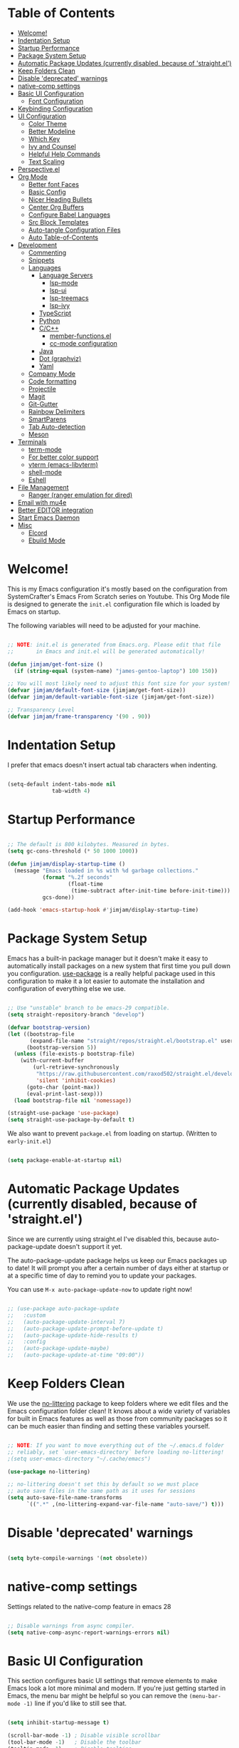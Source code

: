 #+title TheGreatMcPain's Emacs Configuration
#+PROPERTY: header-args:emacs-lisp :tangle ./init.el

* Table of Contents
:PROPERTIES:
:TOC:      :include all :ignore (this)
:END:
:CONTENTS:
- [[#welcome][Welcome!]]
- [[#indentation-setup][Indentation Setup]]
- [[#startup-performance][Startup Performance]]
- [[#package-system-setup][Package System Setup]]
- [[#automatic-package-updates-currently-disabled-because-of-straightel][Automatic Package Updates (currently disabled, because of 'straight.el')]]
- [[#keep-folders-clean][Keep Folders Clean]]
- [[#disable-deprecated-warnings][Disable 'deprecated' warnings]]
- [[#native-comp-settings][native-comp settings]]
- [[#basic-ui-configuration][Basic UI Configuration]]
  - [[#font-configuration][Font Configuration]]
- [[#keybinding-configuration][Keybinding Configuration]]
- [[#ui-configuration][UI Configuration]]
  - [[#color-theme][Color Theme]]
  - [[#better-modeline][Better Modeline]]
  - [[#which-key][Which Key]]
  - [[#ivy-and-counsel][Ivy and Counsel]]
  - [[#helpful-help-commands][Helpful Help Commands]]
  - [[#text-scaling][Text Scaling]]
- [[#perspectiveel][Perspective.el]]
- [[#org-mode][Org Mode]]
  - [[#better-font-faces][Better font Faces]]
  - [[#basic-config][Basic Config]]
  - [[#nicer-heading-bullets][Nicer Heading Bullets]]
  - [[#center-org-buffers][Center Org Buffers]]
  - [[#configure-babel-languages][Configure Babel Languages]]
  - [[#src-block-templates][Src Block Templates]]
  - [[#auto-tangle-configuration-files][Auto-tangle Configuration Files]]
  - [[#auto-table-of-contents][Auto Table-of-Contents]]
- [[#development][Development]]
  - [[#commenting][Commenting]]
  - [[#snippets][Snippets]]
  - [[#languages][Languages]]
    - [[#language-servers][Language Servers]]
      - [[#lsp-mode][lsp-mode]]
      - [[#lsp-ui][lsp-ui]]
      - [[#lsp-treemacs][lsp-treemacs]]
      - [[#lsp-ivy][lsp-ivy]]
    - [[#typescript][TypeScript]]
    - [[#python][Python]]
    - [[#cc][C/C++]]
      - [[#member-functionsel][member-functions.el]]
      - [[#cc-mode-configuration][cc-mode configuration]]
    - [[#java][Java]]
    - [[#dot-graphviz][Dot (graphviz)]]
    - [[#yaml][Yaml]]
  - [[#company-mode][Company Mode]]
  - [[#code-formatting][Code formatting]]
  - [[#projectile][Projectile]]
  - [[#magit][Magit]]
  - [[#git-gutter][Git-Gutter]]
  - [[#rainbow-delimiters][Rainbow Delimiters]]
  - [[#smartparens][SmartParens]]
  - [[#tab-auto-detection][Tab Auto-detection]]
  - [[#meson][Meson]]
- [[#terminals][Terminals]]
  - [[#term-mode][term-mode]]
  - [[#for-better-color-support][For better color support]]
  - [[#vterm-emacs-libvterm][vterm (emacs-libvterm)]]
  - [[#shell-mode][shell-mode]]
  - [[#eshell][Eshell]]
- [[#file-management][File Management]]
  - [[#ranger-ranger-emulation-for-dired][Ranger (ranger emulation for dired)]]
- [[#email-with-mu4e][Email with mu4e]]
- [[#better-editor-integration][Better EDITOR integration]]
- [[#start-emacs-daemon][Start Emacs Daemon]]
- [[#misc][Misc]]
  - [[#elcord][Elcord]]
  - [[#ebuild-mode][Ebuild Mode]]
:END:

* Welcome!
This is my Emacs configuration it's mostly based on the configuration from SystemCrafter's Emacs From Scratch series on Youtube. This Org Mode file is designed to generate the ~init.el~ configuration file which is loaded by Emacs on startup.

The following variables will need to be adjusted for your machine.

#+begin_src emacs-lisp

  ;; NOTE: init.el is generated from Emacs.org. Please edit that file
  ;;       in Emacs and init.el will be generated automatically!

  (defun jimjam/get-font-size ()
    (if (string-equal (system-name) "james-gentoo-laptop") 100 150))

  ;; You will most likely need to adjust this font size for your system!
  (defvar jimjam/default-font-size (jimjam/get-font-size))
  (defvar jimjam/default-variable-font-size (jimjam/get-font-size))

  ;; Transparency Level
  (defvar jimjam/frame-transparency '(90 . 90))

#+end_src

* Indentation Setup
I prefer that emacs doesn't insert actual tab characters when indenting.

#+begin_src emacs-lisp

  (setq-default indent-tabs-mode nil
                tab-width 4)

#+end_src

* Startup Performance

#+begin_src emacs-lisp

  ;; The default is 800 kilobytes. Measured in bytes.
  (setq gc-cons-threshold (* 50 1000 1000))

  (defun jimjam/display-startup-time ()
    (message "Emacs loaded in %s with %d garbage collections."
             (format "%.2f seconds"
                     (float-time
                      (time-subtract after-init-time before-init-time)))
             gcs-done))

  (add-hook 'emacs-startup-hook #'jimjam/display-startup-time)

#+end_src

* Package System Setup
Emacs has a built-in package manager but it doesn't make it easy to automatically install packages on a new system that first time you pull down you configuration. [[https://github.com/jwiegley/use-package][use-package]] is a really helpful package used in this configuration to make it a lot easier to automate the installation and configuration of everything else we use.

#+begin_src emacs-lisp

  ;; Use "unstable" branch to be emacs-29 compatible.
  (setq straight-repository-branch "develop")

  (defvar bootstrap-version)
  (let ((bootstrap-file
         (expand-file-name "straight/repos/straight.el/bootstrap.el" user-emacs-directory))
        (bootstrap-version 5))
    (unless (file-exists-p bootstrap-file)
      (with-current-buffer
          (url-retrieve-synchronously
           "https://raw.githubusercontent.com/raxod502/straight.el/develop/install.el"
           'silent 'inhibit-cookies)
        (goto-char (point-max))
        (eval-print-last-sexp)))
    (load bootstrap-file nil 'nomessage))

  (straight-use-package 'use-package)
  (setq straight-use-package-by-default t)

#+end_src

We also want to prevent ~package.el~ from loading on startup. (Written to ~early-init.el~)

#+begin_src emacs-lisp :tangle ./early-init.el
  
  (setq package-enable-at-startup nil)
  
#+end_src

* Automatic Package Updates (currently disabled, because of 'straight.el')
Since we are currently using straight.el I've disabled this, because auto-package-update doesn't support it yet.

The auto-package-update package helps us keep our Emacs packages up to date! It will prompt you after a certain number of days either at startup or at a specific time of day to remind you to update your packages.

You can use ~M-x auto-package-update-now~ to update right now!

#+begin_src emacs-lisp

  ;; (use-package auto-package-update
  ;;   :custom
  ;;   (auto-package-update-interval 7)
  ;;   (auto-package-update-prompt-before-update t)
  ;;   (auto-package-update-hide-results t)
  ;;   :config
  ;;   (auto-package-update-maybe)
  ;;   (auto-package-update-at-time "09:00"))

#+end_src

* Keep Folders Clean
We use the [[https://github.com/emacscollective/no-littering/blob/master/no-littering.el][no-littering]] package to keep folders where we edit files and the Emacs configuration folder clean! It knows about a wide variety of variables for built in Emacs features as well as those from community packages so it can be much easier than finding and setting these variables yourself.

#+begin_src emacs-lisp

  ;; NOTE: If you want to move everything out of the ~/.emacs.d folder
  ;; reliably, set `user-emacs-directory` before loading no-littering!
  ;(setq user-emacs-directory "~/.cache/emacs")

  (use-package no-littering)

  ;; no-littering doesn't set this by default so we must place
  ;; auto save files in the same path as it uses for sessions
  (setq auto-save-file-name-transforms
        `((".*" ,(no-littering-expand-var-file-name "auto-save/") t)))

#+end_src

* Disable 'deprecated' warnings

#+begin_src emacs-lisp :tangle ./early-init.el 
  
  (setq byte-compile-warnings '(not obsolete))
  
#+end_src

* native-comp settings
Settings related to the native-comp feature in emacs 28

#+begin_src emacs-lisp
  
  ;; Disable warnings from async compiler.
  (setq native-comp-async-report-warnings-errors nil)
  
#+end_src

* Basic UI Configuration
This section configures basic UI settings that remove elements to make Emacs look a lot more minimal and modern. If you're just getting started in Emacs, the menu bar might be helpful so you can remove the ~(menu-bar-mode -1)~ line if you'd like to still see that.

#+begin_src emacs-lisp

  (setq inhibit-startup-message t)

  (scroll-bar-mode -1) ; Disable visible scrollbar
  (tool-bar-mode -1)   ; Disable the toolbar
  (tooltip-mode -1)    ; Disable tooltips
  (set-fringe-mode 10) ; Give some breathing room

  (menu-bar-mode -1)   ; Disable the menu bar

  ;; Set up the visible bell
  (setq visible-bell t)

  (column-number-mode)                  ;; Show line numbers
  (global-display-line-numbers-mode t)  ;; Enable line numbers globally
  (show-paren-mode 1)                   ;; Highlight delimiters

  ;; Set frame transparency
  (set-frame-parameter (selected-frame) 'alpha jimjam/frame-transparency)
  (add-to-list 'default-frame-alist `(alpha . ,jimjam/frame-transparency))
  (set-frame-parameter (selected-frame) 'fullscreen 'maximized)
  (add-to-list 'default-frame-alist '(fullscreen . maximized))

  ;; Don't set background color if using 'emacs -nw'
  (defun set-background-for-terminal (&optional frame)
    (or frame (setq frame (selected-frame)))
    "unsets the background color in terminal mode"
    (unless (display-graphic-p frame)
      (set-face-background 'default "unspecified-bg" frame)))
  (add-hook 'after-make-frame-functions 'set-background-for-terminal)
  (add-hook 'window-setup-hook 'set-background-for-terminal)

  ;; Disable line numbers for some modes
  (dolist (mode '(org-mode-hook
                  term-mode-hook
                  eshell-mode-hook
                  vterm-mode-hook
                  ranger-mode-hook
                  ranger-preview-dir-hook
                  ranger-parent-dir-hook
                  treemacs-mode-hook))
    (add-hook mode (lambda () (display-line-numbers-mode 0))))

#+end_src

** Font Configuration
I am using the Nerdfont patched version of Hack, and Noto Sans for this configuration.

#+begin_src emacs-lisp

  (defun jimjam/set-font-faces ()
    (message "Setting faces!")
    (set-face-attribute 'default nil :font "Hack Nerd Font Mono" :height jimjam/default-font-size)

    ;; Set the fixed pitch face
    (set-face-attribute 'fixed-pitch nil :font "Hack Nerd Font Mono" :height jimjam/default-font-size)

    ;; Set the variable pitch face
    (set-face-attribute 'variable-pitch nil :font "Noto Sans" :height jimjam/default-font-size :weight 'regular))

  (if (daemonp)
      (add-hook 'after-make-frame-functions
                (lambda (frame)
                  (setq doom-modeline-icon t)
                  (with-selected-frame frame
                    (jimjam/set-font-faces))))
    (jimjam/set-font-faces))

#+end_src

* Keybinding Configuration
This configuration uses [[https://evil.readthedocs.io/en/latest/index.html][evil-mode]] for a Vi-like modal editing experience. [[https://github.com/noctuid/general.el][general.el]] is used for easy keybinding configuration that integrates well with which-key. [[https://github.com/emacs-evil/evil-collection][evil-collection]] is used to automatically configure various Emacs modes with Vi-like keybindings for evil-mode.

We'll also setup [[https://github.com/emacsmirror/undo-fu][undo-fu]] for ~evil-mode~ to proper simulate vim's undo.

#+begin_src emacs-lisp

  ;; Make ESC quit prompts
  (global-set-key (kbd "<escape>") 'keyboard-escape-quit)

  (use-package general
    :config
    (general-create-definer jimjam/leader-keys
      :keymaps '(normal insert visual emacs)
      :prefix "SPC"
      :global-prefix "C-SPC")

    (jimjam/leader-keys
     "t" '(:ignore t :which-key "toggles")
     "tt" '(counsel-load-theme :which-key "choose theme")))

  (use-package undo-fu)

  (use-package evil
    :ensure t
    :init
    (setq evil-want-integration t)
    (setq evil-want-keybinding nil)
    (setq evil-want-C-u-scroll t)
    (setq evil-want-C-i-jump nil)
    (setq evil-undo-system 'undo-fu)
    :config
    (evil-mode 1)

    ; (evil-ex-define-cmd "q" 'kill-this-buffer)
    ; (evil-ex-define-cmd "quit" 'evil-quit)

    (define-key evil-insert-state-map (kbd "C-g") 'evil-normal-state)
    (define-key evil-insert-state-map (kbd "C-h") 'evil-delete-backward-char-and-join)

    ;; Use visual line motions even outside of visual-line-mode buffers.
    (evil-global-set-key 'motion "j" 'evil-next-visual-line)
    (evil-global-set-key 'motion "k" 'evil-previous-visual-line)

    (evil-set-initial-state 'messages-buffer-mode 'normal)
    (evil-set-initial-state 'dashboard-mode 'normal))

  (use-package evil-collection
    :after evil
    :config
    (evil-collection-init))

#+end_src

* UI Configuration
** Color Theme
[[https://github.com/hlissner/emacs-doom-themes][doom-themes]] is a great set of themes with a lot of variety and support for many different Emacs modes. Taking a look at the [[https://github.com/hlissner/emacs-doom-themes/tree/screenshots][screenshots]] might help you decide which one you like best. You can also run ~M-x counsel-load-theme~ to choose between them easily.

#+begin_src emacs-lisp

  (use-package doom-themes
    :config
    (setq doom-themes-enable-bold t
          doom-themes-enable-italic t)
    (load-theme 'doom-gruvbox t))

#+end_src

** Better Modeline
doom-modeline is a very attractive and rich (yet still minimal) mode line configuration for Emacs. The default configuration is quite good but you can check out the configuration options for more things you can enable disable.

NOTE: The first time you load your configuration on a new machine, you'll need to run ~M-x all-the-icons-install-fonts~ so that mode line icons display correctly.

#+begin_src emacs-lisp

  (use-package all-the-icons)

  (use-package doom-modeline
    :init (doom-modeline-mode 1)
    :custom (doom-modeline-height 25))

#+end_src

** Which Key
[[https://github.com/justbur/emacs-which-key][which-key]] is a useful UI panel that appears when you start pressing any key binding in Emacs to offer you all possible completions for the prefix. For example, if you press ~C-c~ (hold control and press the letter ~c~), a panel will appear at the bottom of the frame displaying all of the bindings under that prefix and which command they run. This is very useful for learning the possible key bindings in the mode of your current buffer.

#+begin_src emacs-lisp

  (use-package which-key
    :init (which-key-mode)
    :diminish which-key-mode
    :config
    (setq which-key-idle-delay 0.3))

#+end_src

** Ivy and Counsel
[[https://oremacs.com/swiper/][Ivy]] is an excellent completion framework for Emacs. It provides a minimal yet powerful selection menu that appears when you open files, switch buffers, and for many other tasks in Emacs. Counsel is a customized set of commands to replace ~find-file~ with ~counsel-find-file~, etc which provide useful commands for each of the default completion commands.

[[https://github.com/Yevgnen/ivy-rich][ivy-rich]] adds extra columns to a few of the Counsel commands to provide more information about each item.

#+begin_src emacs-lisp
  
  (use-package counsel
    :bind (("C-x b" . 'counsel-switch-buffer)
           :map minibuffer-local-map
           ("C-r" . 'counsel-minibuffer-history))
    :custom
    (counsel-linux-app-format-function #'counsel-linux-app-format-function-name-only)
    :config
    (counsel-mode 1))
  
  (use-package ivy
    :diminish
    :bind (
           ("C-s" . swiper)
           :map ivy-minibuffer-map
           ("TAB" . ivy-alt-done)
           ("C-l" . ivy-alt-done)
           ("C-j" . ivy-next-line)
           ("C-k" . ivy-previous-line)
           :map ivy-switch-buffer-map
           ("C-k" . ivy-previous-line)
           ("C-l" . ivy-done)
           ("C-d" . ivy-switch-buffer-kill)
           :map ivy-reverse-i-search-map
           ("C-k" . ivy-previous-line)
           ("C-d" . ivy-reverse-i-search-kill))
    :config
    (ivy-mode 1))
  
  (use-package ivy-rich
    :init
    (ivy-rich-mode 1))
  
#+end_src

** Helpful Help Commands
[[https://github.com/Wilfred/helpful][Helpful]] adds a lot of very helpful (get it?) information to Emacs’ ~describe-~ command buffers. For example, if you use ~describe-function~, you will not only get the documentation about the function, you will also see the source code of the function and where it gets used in other places in the Emacs configuration. It is very useful for figuring out how things work in Emacs.

#+begin_src emacs-lisp

  (use-package helpful
    :custom
    (counsel-describe-function-function #'helpful-callable)
    (counsel-describe-variable-function #'helpful-variable)
    :bind
    ([remap describe-function] . counsel-describe-function)
    ([remap describe-command] . helpful-command)
    ([remap describe-variable] . counsel-describe-variable)
    ([remap describe-key] . helpful-key))

#+end_src

** Text Scaling
This is an example of using [[https://github.com/abo-abo/hydra][Hydra]] to design a transient key binding for quickly adjusting the scale of the text on screen. We define a hydra that is bound to ~C-s t s~ and, once activated, ~j~ and ~k~ increase and decrease the text scale. You can press any other key (or ~f~ specifically) to exit the transient key map.

#+begin_src emacs-lisp

  (use-package hydra)

  (defhydra hydra-text-scale (:timeout 4)
    "scale text"
    ("j" text-scale-increase "in")
    ("k" text-scale-decrease "out")
    ("f" nil "finished" :exit t))

  (jimjam/leader-keys
    "ts" '(hydra-text-scale/body :which-key "scale text"))

#+end_src

* Perspective.el

#+begin_src emacs-lisp

  (use-package perspective
    :bind (("C-x k" . persp-kill-buffer*)
           ("C-x C-b" . persp-counsel-switch-buffer))
    :custom
    (persp-mode-prefix-key (kbd "C-c M-p"))
    :init
    (persp-mode)
    :config
    (setq persp-state-default-file
          (concat user-emacs-directory "persp-state")))

#+end_src

* Org Mode
[[https://orgmode.org/][Org Mode]] is one of the hallmark features of Emacs. It is a rich document editor, project planner, task and time tracker, blogging engine, and literate coding utility all wrapped up in one package.

** Better font Faces
The ~jimjam/org-font-setup~ function configures various text faces to tweak the sizes of headings and use variable width fonts in most cases so that it looks more like we’re editing a document in ~org-mode~. We switch back to fixed width (monospace) fonts for code blocks and tables so that they display correctly.

#+begin_src emacs-lisp

  (defun jimjam/org-font-setup ()
    ;; Replace list hyphen with dot
    (font-lock-add-keywords 'org-mode
                            '(("^ *\\([-]\\) "
                               (0 (prog1 () (compose-region (match-beginning 1) (match-end 1) "•"))))))

    ;; Set faces for heading levels
    (dolist (face '((org-level-1 . 1.2)
                    (org-level-2 . 1.1)
                    (org-level-3 . 1.05)
                    (org-level-4 . 1.0)
                    (org-level-5 . 1.1)
                    (org-level-6 . 1.1)
                    (org-level-7 . 1.1)
                    (org-level-8 . 1.1)))
      (set-face-attribute (car face) nil :font "Noto Sans" :weight 'regular :height (cdr face)))

    ;; Ensure that anything that should be fixed-pitch in Org files appears that way
    (set-face-attribute 'org-block nil :inherit 'fixed-pitch)
    (set-face-attribute 'org-code nil   :inherit '(shadow fixed-pitch))
    (set-face-attribute 'org-table nil   :inherit '(shadow fixed-pitch))
    (set-face-attribute 'org-verbatim nil :inherit '(shadow fixed-pitch))
    (set-face-attribute 'org-special-keyword nil :inherit '(font-lock-comment-face fixed-pitch))
    (set-face-attribute 'org-meta-line nil :inherit '(font-lock-comment-face fixed-pitch))
    (set-face-attribute 'org-checkbox nil :inherit 'fixed-pitch))

#+end_src

** Basic Config
This section contains the basic configuration for org-mode plus the configuration for Org agendas and capture templates. There's a lot to unpack in here so I'd recommand watching Emacs From Scratch [[https://youtu.be/VcgjTEa0kU4][Part 5]] and [[https://youtu.be/PNE-mgkZ6HM][Part 6]] for a full explanation.

#+begin_src emacs-lisp
  
  (defun jimjam/org-mode-setup ()
    (org-indent-mode)
    (variable-pitch-mode 1)
    (visual-line-mode 1))
  
  (use-package org
    :hook (org-mode . jimjam/org-mode-setup)
    :config
    (setq org-ellipsis " ▾")
  
    (setq org-agenda-start-with-log-mode t)
    (setq org-log-done 'time)
    (setq org-log-into-drawer t)
  
    (setq org-agenda-files
          '((concat user-emacs-directory "OrgFiles/Tasks.org")
            (concat user-emacs-directory "OrgFiles/Habits.org")
            (concat user-emacs-directory "OrgFiles/Birthdays.org")))
  
    (require 'org-habit)
    (add-to-list 'org-modules 'org-habit)
    (setq org-habit-graph-column 60)
  
    (setq org-todo-keywords
          '((sequence "TODO(t)" "NEXT(n)" "|" "DONE(d!)")
            (sequence "BACKLOG(b)" "PLAN(p)" "READY(r)" "ACTIVE(a)" "REVIEW(v)" "WAIT(w@/!)" "HOLD(h)" "|" "COMPLETED(c)" "CANC(k@)")))
  
    (setq org-refile-targets
          '(("Archive.org" :maxlevel . 1)
            ("Tasks.org" :maxlevel . 1)))
  
    ;; Save Org buffers after refiling!
    (advice-add 'org-refile :after 'org-save-all-org-buffers)
  
    (setq org-tag-alist
          '((:startgroup)
            ; Put mutually exclusive tags here
            (:endgroup)
            ("@errand" . ?E)
            ("@home" . ?H)
            ("@work" . ?W)
            ("agenda" . ?a)
            ("planning" . ?p)
            ("publish" . ?P)
            ("batch" . ?b)
            ("note" . ?n)
            ("idea" . ?i)))
  
    ;; Configure custom agenda views
    (setq org-agenda-custom-commands
     '(("d" "Dashboard"
       ((agenda "" ((org-deadline-warning-days 7)))
        (todo "NEXT"
          ((org-agenda-overriding-header "Next Tasks")))
        (tags-todo "agenda/ACTIVE" ((org-agenda-overriding-header "Active Projects")))))
  
      ("n" "Next Tasks"
       ((todo "NEXT"
          ((org-agenda-overriding-header "Next Tasks")))))
  
      ("W" "Work Tasks" tags-todo "+work-email")
  
      ;; Low-effort next actions
      ("e" tags-todo "+TODO=\"NEXT\"+Effort<15&+Effort>0"
       ((org-agenda-overriding-header "Low Effort Tasks")
        (org-agenda-max-todos 20)
        (org-agenda-files org-agenda-files)))
  
      ("w" "Workflow Status"
       ((todo "WAIT"
              ((org-agenda-overriding-header "Waiting on External")
               (org-agenda-files org-agenda-files)))
        (todo "REVIEW"
              ((org-agenda-overriding-header "In Review")
               (org-agenda-files org-agenda-files)))
        (todo "PLAN"
              ((org-agenda-overriding-header "In Planning")
               (org-agenda-todo-list-sublevels nil)
               (org-agenda-files org-agenda-files)))
        (todo "BACKLOG"
              ((org-agenda-overriding-header "Project Backlog")
               (org-agenda-todo-list-sublevels nil)
               (org-agenda-files org-agenda-files)))
        (todo "READY"
              ((org-agenda-overriding-header "Ready for Work")
               (org-agenda-files org-agenda-files)))
        (todo "ACTIVE"
              ((org-agenda-overriding-header "Active Projects")
               (org-agenda-files org-agenda-files)))
        (todo "COMPLETED"
              ((org-agenda-overriding-header "Completed Projects")
               (org-agenda-files org-agenda-files)))
        (todo "CANC"
              ((org-agenda-overriding-header "Cancelled Projects")
               (org-agenda-files org-agenda-files)))))))
  
    (setq org-capture-templates
      `(("t" "Tasks / Projects")
        ("tt" "Task" entry (file+olp (concat user-emacs-directory "OrgFiles/Tasks.org") "Inbox")
             "* TODO %?\n  %U\n  %a\n  %i" :empty-lines 1)
  
        ("j" "Journal Entries")
        ("jj" "Journal" entry
             (file+olp+datetree (concat user-emacs-directory "OrgFiles/Journal.org"))
             "\n* %<%I:%M %p> - Journal :journal:\n\n%?\n\n"
             ;; ,(dw/read-file-as-string "~/Notes/Templates/Daily.org")
             :clock-in :clock-resume
             :empty-lines 1)
        ("jm" "Meeting" entry
             (file+olp+datetree (concat user-emacs-directory "OrgFiles/Journal.org"))
             "* %<%I:%M %p> - %a :meetings:\n\n%?\n\n"
             :clock-in :clock-resume
             :empty-lines 1)
  
        ("w" "Workflows")
        ("we" "Checking Email" entry (file+olp+datetree (concat user-emacs-directory "OrgFiles/Journal.org"))
             "* Checking Email :email:\n\n%?" :clock-in :clock-resume :empty-lines 1)
  
        ("m" "Metrics Capture")
        ("mw" "Weight" table-line (file+headline (concat user-emacs-directory "OrgFiles/Metrics.org") "Weight")
         "| %U | %^{Weight} | %^{Notes} |" :kill-buffer t)))
  
    (define-key global-map (kbd "C-c j")
      (lambda () (interactive) (org-capture nil "jj")))
  
    (setq org-image-actual-width nil)
  
    (jimjam/org-font-setup))
  
#+end_src

** Nicer Heading Bullets
[[https://github.com/sabof/org-bullets][org-bullets]] replaces the heading stars in ~org-mode~ buffers with nicer looking characters that you can control.

#+begin_src emacs-lisp

  (use-package org-bullets
    :after org
    :hook (org-mode . org-bullets-mode)
    :custom
    (org-bullets-bullet-list '("◉" "○" "●" "○" "●" "○" "●")))

#+end_src

** Center Org Buffers
We use [[https://github.com/joostkremers/visual-fill-column][visual-fill-column]] to center ~org-mode~ buffers for a more pleasing writing experience as it centers the contents of the buffer horizontally to seem more like you are editing a document. This is really a matter of personal preference so you can remove the block below if you don’t like the behavior.

#+begin_src emacs-lisp

  (defun jimjam/org-mode-visual-fill ()
    (setq visual-fill-column-width 150
          visual-fill-column-center-text t)
    (visual-fill-column-mode 1))

  (use-package visual-fill-column
    :hook (org-mode . jimjam/org-mode-visual-fill))

#+end_src

** Configure Babel Languages
To execute or export code in ~org-mode~ code blocks, you’ll need to set up ~org-babel-load-languages~ for each language you’d like to use. [[https://orgmode.org/worg/org-contrib/babel/languages.html][This page]] documents all of the languages that you can use with ~org-babel~.

#+begin_src emacs-lisp
  
  (org-babel-do-load-languages
   'org-babel-load-languages
   '((emacs-lisp . t)
     (python . t)
     (C . t)))
  
  (push '("conf-unix" . conf-unix) org-src-lang-modes)
  
#+end_src

** Src Block Templates

#+begin_src emacs-lisp
  
  (require 'org-tempo)

  (add-to-list 'org-structure-template-alist '("sh" . "src shell"))
  (add-to-list 'org-structure-template-alist '("el" . "src emacs-lisp"))
  (add-to-list 'org-structure-template-alist '("py" . "src python"))
  (add-to-list 'org-structure-template-alist '("cc" . "src C"))
  
#+end_src

** Auto-tangle Configuration Files
This snippet adds a hook to ~org-mode~ buffers so that ~efs/org-babel-tangle-config~ gets executed each time such a buffer gets saved. This function checks to see if the file being saved is the Emacs.org file you’re looking at right now, and if so, automatically exports the configuration here to the associated output files.

#+begin_src emacs-lisp

  ;; Automatically tangle our Emacs.org config file when we save it
  (defun jimjam/org-babel-tangle-config ()
    (when (string-equal (buffer-file-name)
                        (expand-file-name (concat user-emacs-directory "Emacs.org")))
      ;; Dynamic scoping to the rescue
      (let ((org-confirm-babel-evaluate nil))
        (org-babel-tangle))))

  (add-hook 'org-mode-hook (lambda () (add-hook 'after-save-hook #'jimjam/org-babel-tangle-config)))

#+end_src

** Auto Table-of-Contents

#+begin_src emacs-lisp
  
  (use-package org-make-toc
    :hook (org-mode . org-make-toc-mode))
  
#+end_src

* Development
** Commenting

#+begin_src emacs-lisp

  (use-package evil-nerd-commenter
    :bind ("M-/" . evilnc-comment-or-uncomment-lines))

#+end_src

** Snippets
Use snippets via yasnippet. Also install yasnippet-snippets for a good snippet collection.

#+begin_src emacs-lisp

  (use-package yasnippet
    :hook (prog-mode . yas-minor-mode)
    :config (yas-reload-all))

  (use-package yasnippet-snippets)

#+end_src

** Languages
*** Language Servers
**** lsp-mode
We use the excellent [[https://emacs-lsp.github.io/lsp-mode/][lsp-mode]] to enable IDE-like functionality for many different programming languages via "language servers" that speak the [[https://microsoft.github.io/language-server-protocol/][Language Server Protocol]]. Before trying to set up ~lsp-mode~ for a particular language, check out the [[https://emacs-lsp.github.io/lsp-mode/page/languages/][documentation for your language]] so that you can learn which language servers are available and how to install them.

The ~lsp-keymap-prefix~ setting enables you to define a prefix for where ~lsp-mode~'s default keybindings will be added. *I highly recommand* using the prefix to find out what you can do with ~lsp-mode~ in a buffer.

The ~which-key~ integration adds helpful descriptions of the various keys so you should be able to learn a lot just by pressing ~C-c l~ in a ~lsp-mode~ buffer and trying different things that you find there.

#+begin_src emacs-lisp

  (defun jimjam/lsp-mode-setup ()
    (setq lsp-headerline-breadcrumb-setments '(path-up-to-project file symbols))
    (lsp-headerline-breadcrumb-mode))

  (use-package lsp-mode
    :commands (lsp lsp-deferred)
    :hook (lsp-mode . jimjam/lsp-mode-setup)
    :init
    (setq lsp-keymap-prefix "C-c l") ;; Or "C-l", "s-l"
    :custom
    (lsp-enable-on-type-formatting nil)
    :config
    (lsp-enable-which-key-integration t))

#+end_src

**** lsp-ui
[[https://emacs-lsp.github.io/lsp-ui/][lsp-ui]] is a set if UI enhancements built on top of ~lsp-mode~ which make Emacs feel even more like an IDE. Check out the screenshots on the ~lsp-ui~ homepage (linked at the beginning of this paragraph) to see examples of what it can do.

#+begin_src emacs-lisp

  (use-package lsp-ui
    :hook (lsp-mode . lsp-ui-mode)
    :custom
    (lsp-ui-doc-position 'bottom))

#+end_src

**** lsp-treemacs
[[https://github.com/emacs-lsp/lsp-treemacs][lsp-treemacs]] provides nice tree views for different aspects of your code like symbols in a file, references of a symbol, or diagnostic messages (errors and warnings) that are found in your code.

Try these commands with ~M-x~:
- ~lsp-treemacs-symbols~ - Show a tree view of the symbols in the current file
- ~lsp-treemacs-references~ - Show a tree view for the references of the symbol under the cursor
- ~lsp-treemacs-error-list~ - Show a tree view for the diagnostic messages in the project

This package is built on the [[https://github.com/Alexander-Miller/treemacs][treemacs]] package which might be of some interest to you if you like to have a file browser at the left side of your screen in your editor.

#+begin_src emacs-lisp

  (use-package lsp-treemacs
    :after lsp)

#+end_src

**** lsp-ivy
[[https://github.com/emacs-lsp/lsp-ivy][lsp-ivy]] integrates Ivy with ~lsp-mode~ to make it easy to search for things by name in your code. When you run these commands, a prompt will appear in the minibuffer allowing you to type part of the name of a symbol in your code. Results will be populated in the minibuffer so that you can find what you’re looking for and jump to that location in the code upon selecting the result.

Try these commands with ~M-x~:
- ~lsp-ivy-workspace-symbol~ - Search for a symbol name in the current project workspace
- ~lsp-ivy-global-workspace-symbol~ - Search for a symbol name in all active project workspaces

#+begin_src emacs-lisp

  (use-package lsp-ivy
    :after lsp)

#+end_src

*** TypeScript
This is a basic configuration for the TypeScript language so that ~.ts~ files activate ~typescript-mode~ when opened. We’re also adding a hook to ~typescript-mode-hook~ to call ~lsp-deferred~ so that we activate ~lsp-mode~ to get LSP features every time we edit TypeScript code.

#+begin_src emacs-lisp

  (use-package typescript-mode
    :mode "\\.ts\\'"
    :hook (typescript-mode . lsp-deferred)
    :config
    (setq typescript-indent-level 2))

#+end_src

*Important note!* For ~lsp-mode~ to work with TypeScript (and JavaScript) you will need to install a language server on your machine. If you have Node.js installed, the easiest way to do that is by running the following command:

#+begin_src shell

  npm install -g typescript-language-server typescript

#+end_src

This will install the [[https://github.com/theia-ide/typescript-language-server][typescript-language-server]] and the typescript compiler package.

*** Python
I like to at least keep somethings consistant between my Emacs and NeoVim configurations, so I'm using pyright.

#+begin_src emacs-lisp

  (use-package lsp-pyright)

  (use-package python-mode
    :hook (python-mode . lsp-deferred))

#+end_src

*** C/C++
**** member-functions.el
[[https://www.emacswiki.org/emacs/ExpandMemberFunctions][member-functions.el]] is a elisp file that contains a function that creates member functions in implementation files based on the contents of the open header file.

#+begin_src emacs-lisp
  
  (defun jimjam/setup-member-functions ()
    ;; Download member-functions.el, if not there already, from emacswiki and load it.
    (let ((member-functions-file
           (expand-file-name "lisp/member-functions.el" user-emacs-directory)))
      (unless (file-exists-p member-functions-file)
        (require 'url)
        (make-directory (file-name-directory member-functions-file))
        (url-copy-file "https://gitlab.com/TheGreatMcPain/emacs-member-functions/-/raw/master/member-functions.el"
                       member-functions-file))
      (add-to-list 'load-path (file-name-directory member-functions-file))
      (load "member-functions")))
  
#+end_src

**** cc-mode configuration
Not much going on here right now. We are basically using clangd as our language server and lsp-mode handles the rest.
We also set the default coding style to "linux" which is close to the custom style doom-emacs uses.

#+begin_src emacs-lisp
  
  (defun jimjam/cc-mode-startup-stuff ()
    (interactive)
    (jimjam/setup-member-functions)
    (lsp-deferred))
  
  (setq c-default-style "linux"
        c-basic-offset 2)
  
  (use-package cc-mode
    :hook ((c-mode c++-mode objc-mode cuda-mode) . jimjam/cc-mode-startup-stuff))
  
#+end_src

*** Java

#+begin_src emacs-lisp
  
  (use-package lsp-java
    :config
    (setq lsp-java-java-path "/opt/openjdk-bin-11/bin/java")
    (add-hook 'java-mode-hook 'lsp))
  
#+end_src

*** Dot (graphviz)
dot is Small language for making graphs.

#+begin_src emacs-lisp
  
  (use-package graphviz-dot-mode
    :after company
    :config
    (setq graphviz-dot-indent-width 4)
    (load "company-graphviz-dot"))
  
#+end_src

*** Yaml
Pretty much explains itself.

#+begin_src emacs-lisp

  (use-package yaml-mode
    :mode "Procfile\\'"
    :hook (yaml-mode . lsp-deferred))

#+end_src

** Company Mode
[[http://company-mode.github.io/][Company Mode]] provides a nicer in-buffer completion interface than ~completion-at-point~ which is more reminiscent of what you would expect from an IDE. We add a simple configuration to make the keybindings a little more useful (~TAB~ now completes the selection and initiates completion at the current location if needed).

We also use [[https://github.com/sebastiencs/company-box][company-box]] to further enhance the look of the completions with icons and better overall presentation.

#+begin_src emacs-lisp

  (use-package company
    ; :after lsp-mode
    ; :hook (lsp-mode . company-mode)
    :config (global-company-mode t)
    :bind (:map company-active-map
                ("<tab>" . company-complete-selecion))
          (:map lsp-mode-map
                ("<tab>" . company-indent-or-complete-common))
    :custom
    (company-minimum-prefix-length 1)
    (company-idle-delay 0.0))

  (use-package company-box
    :hook (company-mode . company-box-mode))

#+end_src

** Code formatting

#+begin_src emacs-lisp
  
  (use-package format-all)
  
#+end_src

** Projectile
[[https://projectile.mx/][Projectile]] is a project management library for Emacs which makes it a lot easier to navigate around code projects for various languages. Many packages integrate with Projectile so it’s a good idea to have it installed even if you don’t use its commands directly.

#+begin_src emacs-lisp

  (use-package projectile
    :diminish projectile-mode
    :config (projectile-mode)
    :custom ((projectile-completion-system 'ivy))
    :bind-keymap
    ("C-c p" . projectile-command-map)
    :init
    ;; NOTE: Set this to the folder where you keep your Git repos!
    (when (file-directory-p "~/git-repos")
      (setq projectile-project-search-path '("~/git-repos")))
    (setq projectile-switch-project-action #'projectile-dired))

  (use-package counsel-projectile
    :config (counsel-projectile-mode))

#+end_src

** Magit
[[https://magit.vc/][Magit]] is the best Git interface I’ve ever used. Common Git operations are easy to execute quickly using Magit’s command panel system.

#+begin_src emacs-lisp
  
  (use-package magit
    :custom
    (magit-display-buffer-function #'magit-display-buffer-same-window-except-diff-v1))
  
  ;; NOTE: Make sure to configure a Github token before using this package!
  ;; - https://magit.vc/manual/forge/Token-Creation.html#Token-Creation
  ;; - https://magit.vc/manual/ghub/Getting-Started.html#Getting-Started
  ;; (use-package forge)
  
#+end_src

** Git-Gutter
GitGutter is a package that adds 'diff markers' on the editor's 'gutter' (The gutter is also where line numbers are shown).
Along with diff markers GitGutter also allows staging, and unstaging inside the file's buffer.

#+begin_src emacs-lisp
  
  (use-package git-gutter
    :config
    (global-git-gutter-mode t)
    (global-set-key (kbd "C-x C-g") 'git-gutter)
    (global-set-key (kbd "C-x v =") 'git-gutter:popup-hunk)
  
    ;; Jump to next/previous hunk
    (global-set-key (kbd "C-x p") 'git-gutter:previous-hunk)
    (global-set-key (kbd "C-x n") 'git-gutter:next-hunk)
  
    ;; Stage current hunk
    (global-set-key (kbd "C-x v s") 'git-gutter:stage-hunk)
  
    ;; Revert current hunk
    (global-set-key (kbd "C-x v r") 'git-gutter:revert-hunk)
  
    ;; Mark current hunk
    (global-set-key (kbd "C-x v SPC") #'git-gutter:mark-hunk)
  
    :custom
    (git-gutter:update-interval 2))
  
#+end_src

** Rainbow Delimiters
[[https://github.com/Fanael/rainbow-delimiters][rainbow-delimiters]] is useful in programming modes because it colorizes nested parentheses and brackets according to their nesting depth. This makes it a lot easier to visually match parentheses in Emacs Lisp code without having to count them yourself.

#+begin_src emacs-lisp

  (use-package rainbow-delimiters
    :hook (prog-mode . rainbow-delimiters-mode))

#+end_src

** SmartParens
[[https://github.com/Fuco1/smartparens][smartparens]] is used to auto-close delimiters and blocks while typing.

#+begin_src emacs-lisp

  (use-package smartparens
    :config
    ;; Disable overlays
    (setq sp-highlight-pair-overlay nil
          sp-highlight-wrap-overlay nil
          sp-highlight-wrap-tag-overlay nil)
    (require 'smartparens-config)
    (smartparens-global-mode 1))

#+end_src

** Tab Auto-detection
With [[https://github.com/jscheid/dtrt-indent][dtrt-indent]] tabs settings will get automatically updated based on the current open file.  This is helpful when your normal tab size is 2, but your editing a file that has a tab size of 4, and in some modes (such as ~c-mode~) Emacs will sometimes reindent as you type which is annoying when the file's indent-size is different from Emacs' current settings.

#+begin_src emacs-lisp

  (use-package dtrt-indent
    :hook (prog-mode . dtrt-indent-mode)
    :config
    (setq dtrt-indent-run-after-smie t))

#+end_src

** Meson
[[https://github.com/wentasah/meson-mode][meson-mode]] is a major mode for editing meson build files.

#+begin_src emacs-lisp

  (use-package meson-mode)

#+end_src

* Terminals
** term-mode
~term-mode~ is a built-in terminal emulator in Emacs. Because it is written in Emacs Lisp, you can start using it immediately with very little configuration. If you are on Linux or macOS, ~term-mode~ is a great choice to get started because it supports fairly complex terminal applications (~htop~, ~vim~, etc) and works pretty reliably. However, because it is written in Emacs Lisp, it can be slower than other options like ~vterm~. The speed will only be an issue if you regularly run console apps with a lot of output.

One important thing to understand is ~line-mode~ versus ~char-mode~. ~line-mode~ enables you to use normal Emacs keybindings while moving around in the terminal buffer while ~char-mode~ sends most of your keypresses to the underlying terminal. While using ~term-mode~, you will want to be in ~char-mode~ for any terminal applications that have their own keybindings. If you’re just in your usual shell, ~line-mode~ is sufficient and feels more integrated with Emacs.

With ~evil-collection~ installed, you will automatically switch to ~char-mode~ when you enter Evil’s insert mode (press ~i~). You will automatically be switched back to ~line-mode~ when you enter Evil’s normal mode (press ~ESC~).

Run a terminal with ~M-x term~!

Useful key bindings:
- ~C-c C-p~ / ~C-c C-n~ - go back and forward in the buffer’s prompts (also ~\[\[~ and ~\]\]~ with evil-mode)
- ~C-c C-k~ - Enter char-mode
- ~C-c C-j~ - Return to line-mode
If you have ~evil-collection~ installed, ~term-mode~ will enter char mode when you use Evil’s Insert mode

#+begin_src emacs-lisp

  (use-package term
    :config
    (setq explicit-shell-file-name "zsh")
    ;; (setq explicit-zsh-args '())
    (setq term-prompt-regexp "^[^#$%>\n]*[#$%>] *"))

#+end_src

NOTE: term-mode doesn't work on Windows

** For better color support
The ~eterm-256color~ package enhances the output of ~term-mode~ to enable handling of a wider range of color codes so that many popular terminal applications look as you would expect them to. Keep in mind that this package requires ~ncurses~ to be installed on your machine so that it has access to the ~tic~ program. Most Linux distributions come with this program installed already so you may not have to do anything extra to use it.

#+begin_src emacs-lisp

  (use-package eterm-256color
    :hook (term-mode . eterm-256color-mode))

#+end_src

** vterm (emacs-libvterm)
[[https://github.com/akermu/emacs-libvterm/][vterm]] is an improved terminal emulator package which uses a compiled native module to interact with the underlying terminal applications. This enables it to be much faster than ~term-mode~ and to also provide a more complete terminal emulation experience.

Make sure that you have the [[https://github.com/akermu/emacs-libvterm/#requirements][necessary dependencies]] installed before trying to use ~vterm~ because there is a module that will need to be compiled before you can use it successfully.

#+begin_src emacs-lisp

  (use-package vterm
    :commands vterm
    :config
    (setq term-prompt-regexp "^[^#$%>\n]*[#$%>] *")
    (setq vterm-shell "zsh")
    (setq vterm-max-scrollback 10000)

    ;; Allow vterm to change the current directory
    (add-to-list 'vterm-eval-cmds '("update-pwd"
                                    (lambda (path)
                                             (setq default-directory path)))))

#+end_src

** shell-mode
~shell-mode~ is a middle ground between ~term-mode~ and Eshell. It is *not* a terminal emulator so more complex terminal programs will not run inside of it. It does have much better integration with Emacs because all command input in this mode is handled by Emacs and then sent to the underlying shell once you press Enter. This means that you can use ~evil-mode~'s editing motions on the command line, unlike in the terminal emulator modes above.

Useful key bindings:
- ~C-c C-p~ / ~C-c C-n~ - go back and forward in the buffer’s prompts (also ~\[\[~ and ~\]\]~ with evil-mode)
- ~M-p~ / ~M-n~ - go back and forward in the input history
- ~C-c C-u~ - delete the current input string backwards up to the cursor
- ~counsel-esh-history~ - A searchable history of commands typed into the shell

One advantage of ~shell-mode~ on Windows is that it’s the only way to run ~cmd.exe~, PowerShell, Git Bash, etc from within Emacs. Here’s an example of how you would set up ~shell-mode~ to run PowerShell on Windows:

#+begin_src emacs-lisp
  
  (when (eq system-type 'windows-nt)
    (setq explicit-shell-file-name "powershell.exe")
    (setq explicit-powershell.exe-args '()))
  
#+end_src

** Eshell
[[https://www.gnu.org/software/emacs/manual/html_mono/eshell.html#Contributors-to-Eshell][Eshell]] is Emacs’ own shell implementation written in Emacs Lisp. It provides you with a cross-platform implementation (even on Windows!) of the common GNU utilities you would find on Linux and macOS (~ls~, ~rm~, ~mv~, ~grep~, etc). It also allows you to call Emacs Lisp functions directly from the shell and you can even set up aliases (like aliasing ~vim~ to ~find-file~). Eshell is also an Emacs Lisp REPL which allows you to evaluate full expressions at the shell.

The downsides to Eshell are that it can be harder to configure than other packages due to the particularity of where you need to set some options for them to go into effect, the lack of shell completions (by default) for some useful things like Git commands, and that REPL programs sometimes don’t work as well. However, many of these limitations can be dealt with by good configuration and installing external packages, so don’t let that discourage you from trying it!

Useful key bindings:
- ~C-c C-p~ / ~C-c C-n~ - go back and forward in the buffer’s prompts (also ~\[\[~ and ~\]\]~ with evil-mode)
- ~M-p~ / ~M-n~ - go back and forward in the input history
- ~C-c C-u~ - delete the current input string backwards up to the cursor
- ~counsel-esh-history~ - A searchable history of commands typed into Eshell

We will be covering Eshell more in future videos highlighting other things you can do with it.

For more thoughts on Eshell, check out these articles by Pierre Neidhardt:
- https://ambrevar.xyz/emacs-eshell/index.html
- https://ambrevar.xyz/emacs-eshell-versus-shell/index.html

#+begin_src emacs-lisp

  (defun jimjam/configure-eshell ()
    ;; Save command history when commands are entered
    (add-hook 'eshell-pre-command-hook 'eshell-save-some-history)

    ;; Truncate buffer for performance
    (add-to-list 'eshell-output-filter-functions 'eshell-truncate-buffer)

    ;; Bind some useful keys for evil-mode
    (evil-define-key '(normal insert visual) eshell-mode-map (kbd "C-r") 'counsel-esh-history)
    (evil-define-key '(normal insert visual) eshell-mode-map (kbd "<home>") 'eshell-bol)
    (evil-normalize-keymaps)

    (setq eshell-history-size         10000
          eshell-buffer-maximum-lines 10000
          eshell-hist-ignoredups t
          eshell-scroll-to-bottom-on-input t))

  (use-package eshell-git-prompt)

  (use-package eshell
    :hook (eshell-first-time-mode . jimjam/configure-eshell)
    :config

    (with-eval-after-load 'esh-opt
      (setq eshell-destory-buffer-when-process-dies t)
      (setq eshell-visual-commands '("htop" "zsh" "vim")))

    (eshell-git-prompt-use-theme 'powerline))

#+end_src

* File Management
** Ranger (ranger emulation for dired)
[[https://github.com/ralesi/ranger.el#installation][ranger.el]] is a package that makes dired act more like the terminal file manager ~ranger~.

#+begin_src emacs-lisp

   (use-package ranger
     :config (ranger-override-dired-mode t)
     :custom
     (ranger-show-literal nil))

#+end_src

* Email with mu4e

#+begin_src emacs-lisp
  
  (use-package mu4e
    :straight nil
    :ensure nil ;; Needs to be installed via package manager
    :config
  
    ;; This is set to 't' to avoid mail syncing issues when using mbsync
    (setq mu4e-change-filenames-when-moving t)
  
    ;; Refresh mail using isync every 10 minutes
    (setq mu4e-update-interval (* 10 60))
    (setq mu4e-get-mail-command "mbsync -a")
    (setq mu4e-maildir (expand-file-name "~/.local/share/mail"))
  
    ;; Setup initial smtp configuration.
    (load "smtpmail")
    (load "starttls")
    (setq message-send-mail-function (quote smtpmail-send-it))
    (setq smtpmail-stream-type 'starttls)
    (setq smtpmail-debug-info t)
    (setq smtpmail-debug-verb t)
    (setq smtpmail-smtp-service 587)
  
    ;; Load mu4e contexts from seperate file.
    (add-to-list 'load-path (expand-file-name "secret" user-emacs-directory))
    (load "my-mu4e-contexts")
  
    (setq mu4e-contexts (my-mu4e-contexts)))
  
#+end_src

* Better EDITOR integration
The with-editor package (from magit) utilizes ~emacsclient~ and daemon functionality to provide better integration with terminals inside emacs.
Basically it allows you to run a program that calls the ~EDITOR~ environment variable to open a emacs buffer within the current emacs frame.

#+begin_src emacs-lisp
  
  (defun jimjam/setup-with-editor ()
    (dolist (mode '(shell-mode-hook
                    eshell-mode-hook
                    term-exec-hook
                    vterm-mode-hook))
      (add-hook mode 'with-editor-export-editor)))
  
  (use-package with-editor
    :config
    (jimjam/setup-with-editor))
  
#+end_src

* Start Emacs Daemon
So, in my system's environment variables I set ~EDITOR~ and ~VISUAL~ to ~emacsclient -a ~/.local/bin/emacs-nw.sh~ and inside the ~emacs-nw.sh~ has...

#+begin_src shell

  #!/bin/sh
  exec emacs -nw "$@"
  
#+end_src

The idea is that when a terminal program asks for an editor ~emacsclient~ will try to open the file in a running emacs daemon.  If it's able to connect to an emacs daemon it'll open the program's file in a new buffer, but it ~emacsclient~ can't find an emacs daemon it'll simply call the ~--alternative-editor~, or ~-a~, which in this case will open emacs inside the current terminal.

In order for this to work properly emacs needs to start a daemon on launch.

#+begin_src emacs-lisp

  ;; Make current emacs session a daemon if a server isn't already running.
  (unless (server-running-p) (server-start))

#+end_src

* Misc
Some stuff that hasn't been covered by Emacs from Scratch yet, or just some personal emacs stuff.

** Elcord
[[https://github.com/Mstrodl/elcord][elcord]] is a package that adds Discord Rich Presence to Emacs. It basically updates your Discord status to let everyone know your currently using Emacs.

I've added the code from [[https://github.com/Mstrodl/elcord/issues/17][this issue]] which tells elcord to stop when no frames are visible.  This allows using emacs as a daemon without elcord from constantly telling Discord that you're editing the stratch buffer dispite not having any frames open.

#+begin_src emacs-lisp
  
  (defun elcord--enable-on-frame-created (f)
    (elcord-mode +1))
  
  (defun elcord--disable-elcord-if-no-frames (f)
    (when (let ((frames (delete f (visible-frame-list))))
            (or (null frames)
                (and (null (cdr frames))
                     (eq (car frames) terminal-frame))))
      (elcord-mode -1)
      (add-hook 'after-make-frame-functions 'elcord--enable-on-frame-created)))
  
  (defun jimjam/elcord-mode-hook ()
    (if elcord-mode
        (add-hook 'delete-frame-functions 'elcord--disable-elcord-if-no-frames)
      (remove-hook 'delete-frame-functions 'elcord--disable-elcord-if-no-frames)))
  
  (use-package elcord
    :config
    (setq elcord-quiet t)
    (add-hook 'elcord-mode-hook 'jimjam/elcord-mode-hook)
    (elcord-mode 1))
  
#+end_src

** Ebuild Mode
ebuild-mode is a Emacs mode designed to work with Gentoo's ebuild files. It also has various commands for running ebuild commands within Emacs.

Normally I'd install this using some sort of emacs package manager, but it looks like the normal ~app-emacs/ebuild-mode~ package is working without issue.  It even automatically enables it for ebuild files and others.
